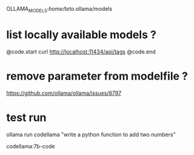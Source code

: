 OLLAMA_MODELS:/home/teto/.ollama/models 

* list locally available models ?

@code.start
curl http://localhost:11434/api/tags
@code.end

* remove parameter from modelfile ?

https://github.com/ollama/ollama/issues/6797


* test run
ollama run codellama "write a python function to add two numbers"

codellama:7b-code
